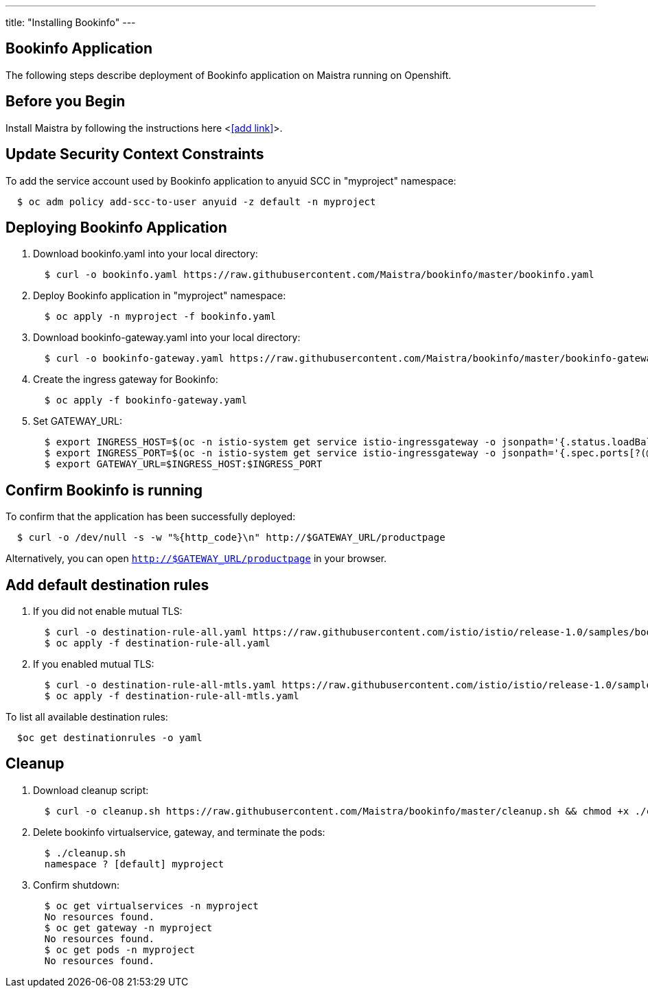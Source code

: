 ---
title: "Installing Bookinfo"
---

Bookinfo Application
--------------------

The following steps describe deployment of Bookinfo application on Maistra running on Openshift.

Before you Begin
----------------

Install Maistra by following the instructions here <<<add link>>>.  


Update Security Context Constraints
-----------------------------------

To add the service account used by Bookinfo application to anyuid SCC in "myproject" namespace:

```
  $ oc adm policy add-scc-to-user anyuid -z default -n myproject
```

Deploying Bookinfo Application
------------------------------

. Download bookinfo.yaml into your local directory:
+
```
  $ curl -o bookinfo.yaml https://raw.githubusercontent.com/Maistra/bookinfo/master/bookinfo.yaml
```

. Deploy Bookinfo application in "myproject" namespace:
+   
```
  $ oc apply -n myproject -f bookinfo.yaml
```

. Download bookinfo-gateway.yaml into your local directory:
+
```
  $ curl -o bookinfo-gateway.yaml https://raw.githubusercontent.com/Maistra/bookinfo/master/bookinfo-gateway.yaml 
```

. Create the ingress gateway for Bookinfo:
+
```
  $ oc apply -f bookinfo-gateway.yaml
```

. Set GATEWAY_URL:
+
```
  $ export INGRESS_HOST=$(oc -n istio-system get service istio-ingressgateway -o jsonpath='{.status.loadBalancer.ingress[0].ip}')
  $ export INGRESS_PORT=$(oc -n istio-system get service istio-ingressgateway -o jsonpath='{.spec.ports[?(@.name=="http2")].port}')
  $ export GATEWAY_URL=$INGRESS_HOST:$INGRESS_PORT
```


Confirm Bookinfo is running
---------------------------

To confirm that the application has been successfully deployed:

```
  $ curl -o /dev/null -s -w "%{http_code}\n" http://$GATEWAY_URL/productpage
```

Alternatively, you can open `http://$GATEWAY_URL/productpage` in your browser.


Add default destination rules
-----------------------------

. If you did not enable mutual TLS:
+
```
  $ curl -o destination-rule-all.yaml https://raw.githubusercontent.com/istio/istio/release-1.0/samples/bookinfo/networking/destination-rule-all.yaml
  $ oc apply -f destination-rule-all.yaml
```
. If you enabled mutual TLS:
+
```
  $ curl -o destination-rule-all-mtls.yaml https://raw.githubusercontent.com/istio/istio/release-1.0/samples/bookinfo/networking/destination-rule-all-mtls.yaml
  $ oc apply -f destination-rule-all-mtls.yaml
```

To list all available destination rules:
```
  $oc get destinationrules -o yaml
```


[[cleanup]]
Cleanup
-------

. Download cleanup script:
+
```
  $ curl -o cleanup.sh https://raw.githubusercontent.com/Maistra/bookinfo/master/cleanup.sh && chmod +x ./cleanup.sh
```

. Delete bookinfo virtualservice, gateway, and terminate the pods:
+
```
  $ ./cleanup.sh
  namespace ? [default] myproject
```

. Confirm shutdown:
+
```
  $ oc get virtualservices -n myproject
  No resources found.
  $ oc get gateway -n myproject
  No resources found.
  $ oc get pods -n myproject
  No resources found.
```
